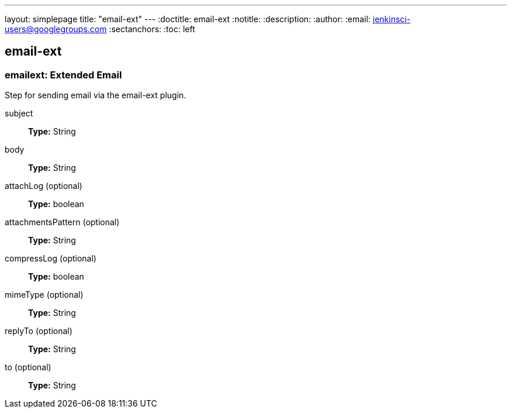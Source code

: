 ---
layout: simplepage
title: "email-ext"
---
:doctitle: email-ext
:notitle:
:description:
:author: 
:email: jenkinsci-users@googlegroups.com
:sectanchors:
:toc: left

== email-ext

=== +emailext+: Extended Email
====
Step for sending email via the email-ext plugin.
====
+subject+::
+
*Type:* String


+body+::
+
*Type:* String


+attachLog+ (optional)::
+
*Type:* boolean


+attachmentsPattern+ (optional)::
+
*Type:* String


+compressLog+ (optional)::
+
*Type:* boolean


+mimeType+ (optional)::
+
*Type:* String


+replyTo+ (optional)::
+
*Type:* String


+to+ (optional)::
+
*Type:* String



